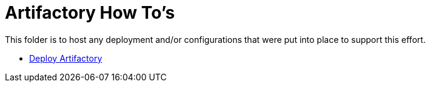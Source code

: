 = Artifactory How To's

This folder is to host any deployment and/or configurations that were put into place to support this effort.

* link:install.adoc[Deploy Artifactory]
